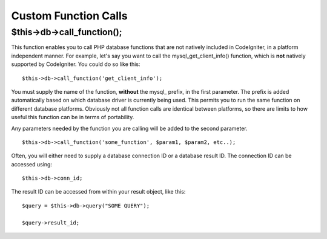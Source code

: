 #####################
Custom Function Calls
#####################

$this->db->call_function();
============================

This function enables you to call PHP database functions that are not
natively included in CodeIgniter, in a platform independent manner. For
example, let's say you want to call the mysql_get_client_info()
function, which is **not** natively supported by CodeIgniter. You could
do so like this::

	$this->db->call_function('get_client_info');

You must supply the name of the function, **without** the mysql\_
prefix, in the first parameter. The prefix is added automatically based
on which database driver is currently being used. This permits you to
run the same function on different database platforms. Obviously not all
function calls are identical between platforms, so there are limits to
how useful this function can be in terms of portability.

Any parameters needed by the function you are calling will be added to
the second parameter.

::

	$this->db->call_function('some_function', $param1, $param2, etc..);

Often, you will either need to supply a database connection ID or a
database result ID. The connection ID can be accessed using::

	$this->db->conn_id;

The result ID can be accessed from within your result object, like this::

	$query = $this->db->query("SOME QUERY");
	
	$query->result_id;
